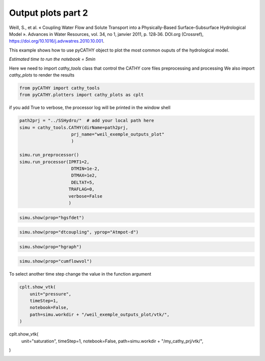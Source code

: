 
.. DO NOT EDIT.
.. THIS FILE WAS AUTOMATICALLY GENERATED BY SPHINX-GALLERY.
.. TO MAKE CHANGES, EDIT THE SOURCE PYTHON FILE:
.. "content/SSHydro/plot_4b_pyCATHY_outputs.py"
.. LINE NUMBERS ARE GIVEN BELOW.

.. only:: html

    .. note::
        :class: sphx-glr-download-link-note

        :ref:`Go to the end <sphx_glr_download_content_SSHydro_plot_4b_pyCATHY_outputs.py>`
        to download the full example code.

.. rst-class:: sphx-glr-example-title

.. _sphx_glr_content_SSHydro_plot_4b_pyCATHY_outputs.py:


Output plots part 2
===================

Weill, S., et al. « Coupling Water Flow and Solute Transport into a Physically-Based Surface–Subsurface Hydrological Model ». 
Advances in Water Resources, vol. 34, no 1, janvier 2011, p. 128‑36. DOI.org (Crossref), 
https://doi.org/10.1016/j.advwatres.2010.10.001.

This example shows how to use pyCATHY object to plot the most common ouputs of the hydrological model.

*Estimated time to run the notebook = 5min*

.. GENERATED FROM PYTHON SOURCE LINES 17-19

Here we need to import `cathy_tools` class that control the CATHY core files preprocessing and processing
We also import `cathy_plots` to render the results

.. GENERATED FROM PYTHON SOURCE LINES 19-25

.. code-block:: Python


    from pyCATHY import cathy_tools
    from pyCATHY.plotters import cathy_plots as cplt










.. GENERATED FROM PYTHON SOURCE LINES 26-27

if you add True to verbose, the processor log will be printed in the window shell

.. GENERATED FROM PYTHON SOURCE LINES 27-45

.. code-block:: Python




    path2prj = "../SSHydro/"  # add your local path here
    simu = cathy_tools.CATHY(dirName=path2prj, 
    			prj_name="weil_exemple_outputs_plot"
    			)

    simu.run_preprocessor()
    simu.run_processor(IPRT1=2, 
                        DTMIN=1e-2,
                        DTMAX=1e2,
                        DELTAT=5,
                       TRAFLAG=0,
                       verbose=False
                       )






.. rst-class:: sphx-glr-script-out

 .. code-block:: none

    🏁 Initiate CATHY object
    🍳 gfortran compilation
    👟 Run preprocessor
    🔄 Update parm file 
    🔄 Update hap.in file
    🔄 Update dem_parameters file 
    🔄 Update dem_parameters file 
    🛠  Recompile src files [3s]
    🍳 gfortran compilation [7s]
    b''
    👟 Run processor




.. GENERATED FROM PYTHON SOURCE LINES 46-48

.. code-block:: Python

    simu.show(prop="hgsfdet")




.. image-sg:: /content/SSHydro/images/sphx_glr_plot_4b_pyCATHY_outputs_001.png
   :alt: plot 4b pyCATHY outputs
   :srcset: /content/SSHydro/images/sphx_glr_plot_4b_pyCATHY_outputs_001.png
   :class: sphx-glr-single-img





.. GENERATED FROM PYTHON SOURCE LINES 49-51

.. code-block:: Python

    simu.show(prop="dtcoupling", yprop="Atmpot-d")




.. image-sg:: /content/SSHydro/images/sphx_glr_plot_4b_pyCATHY_outputs_002.png
   :alt: plot 4b pyCATHY outputs
   :srcset: /content/SSHydro/images/sphx_glr_plot_4b_pyCATHY_outputs_002.png
   :class: sphx-glr-single-img


.. rst-class:: sphx-glr-script-out

 .. code-block:: none

    /home/z0272571a@CAMPUS.CSIC.ES/Nextcloud/BenCSIC/Codes/BenjMy/pycathy_wrapper/pyCATHY/importers/cathy_outputs.py:322: UserWarning: Input line 3 contained no data and will not be counted towards `max_rows=236`.  This differs from the behaviour in NumPy <=1.22 which counted lines rather than rows.  If desired, the previous behaviour can be achieved by using `itertools.islice`.
    Please see the 1.23 release notes for an example on how to do this.  If you wish to ignore this warning, use `warnings.filterwarnings`.  This warning is expected to be removed in the future and is given only once per `loadtxt` call.
      dtcoupling = np.loadtxt(dtcoupling_file, skiprows=2, max_rows=2 + nstep)




.. GENERATED FROM PYTHON SOURCE LINES 52-54

.. code-block:: Python

    simu.show(prop="hgraph")




.. image-sg:: /content/SSHydro/images/sphx_glr_plot_4b_pyCATHY_outputs_003.png
   :alt: plot 4b pyCATHY outputs
   :srcset: /content/SSHydro/images/sphx_glr_plot_4b_pyCATHY_outputs_003.png
   :class: sphx-glr-single-img





.. GENERATED FROM PYTHON SOURCE LINES 55-57

.. code-block:: Python

    simu.show(prop="cumflowvol")




.. image-sg:: /content/SSHydro/images/sphx_glr_plot_4b_pyCATHY_outputs_004.png
   :alt: Cumulative flow volume
   :srcset: /content/SSHydro/images/sphx_glr_plot_4b_pyCATHY_outputs_004.png
   :class: sphx-glr-single-img





.. GENERATED FROM PYTHON SOURCE LINES 58-59

To select another time step change the value in the function argument

.. GENERATED FROM PYTHON SOURCE LINES 59-66

.. code-block:: Python

    cplt.show_vtk(
        unit="pressure",
        timeStep=1,
        notebook=False,
        path=simu.workdir + "/weil_exemple_outputs_plot/vtk/",
    )





.. image-sg:: /content/SSHydro/images/sphx_glr_plot_4b_pyCATHY_outputs_005.png
   :alt: plot 4b pyCATHY outputs
   :srcset: /content/SSHydro/images/sphx_glr_plot_4b_pyCATHY_outputs_005.png
   :class: sphx-glr-single-img




.. rst-class:: sphx-glr-script-out

 .. code-block:: none

    plot pressure




.. GENERATED FROM PYTHON SOURCE LINES 67-73

cplt.show_vtk(
    unit="saturation",
    timeStep=1,
    notebook=False,
    path=simu.workdir + "/my_cathy_prj/vtk/",
)


.. rst-class:: sphx-glr-timing

   **Total running time of the script:** (0 minutes 23.141 seconds)


.. _sphx_glr_download_content_SSHydro_plot_4b_pyCATHY_outputs.py:

.. only:: html

  .. container:: sphx-glr-footer sphx-glr-footer-example

    .. container:: sphx-glr-download sphx-glr-download-jupyter

      :download:`Download Jupyter notebook: plot_4b_pyCATHY_outputs.ipynb <plot_4b_pyCATHY_outputs.ipynb>`

    .. container:: sphx-glr-download sphx-glr-download-python

      :download:`Download Python source code: plot_4b_pyCATHY_outputs.py <plot_4b_pyCATHY_outputs.py>`

    .. container:: sphx-glr-download sphx-glr-download-zip

      :download:`Download zipped: plot_4b_pyCATHY_outputs.zip <plot_4b_pyCATHY_outputs.zip>`


.. only:: html

 .. rst-class:: sphx-glr-signature

    `Gallery generated by Sphinx-Gallery <https://sphinx-gallery.github.io>`_
